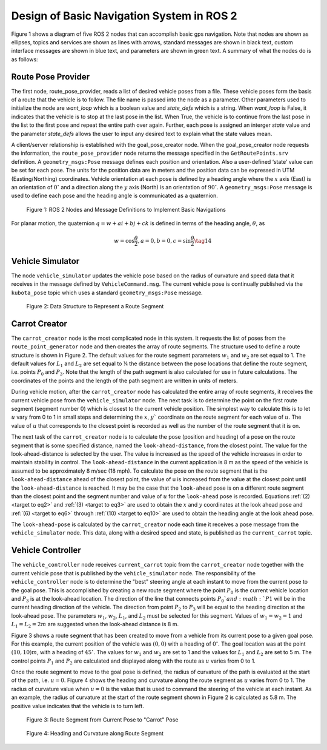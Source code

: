 Design of Basic Navigation System in ROS 2
==========================================
Figure 1 shows a diagram of five ROS 2 nodes that can accomplish basic gps navigation.  Note that nodes are shown as ellipses, topics and services are shown as lines with arrows, standard messages are shown in black text, custom interface messages are shown in blue text, and parameters are shown in green text. A summary of what the nodes do is as follows:

Route Pose Provider
^^^^^^^^^^^^^^^^^^^^^
The first node, route_pose_provider, reads a list of desired vehicle poses from a file.  These vehicle poses form the basis of a route that the vehicle is to follow.  The file name is passed into the node as a parameter.   Other parameters used to initialize the node are *want_loop* which is a boolean value and *state_defs* which is a string.  When *want_loop* is False, it indicates that the vehicle is to stop at the last pose in the list.  When True, the vehicle is to continue from the last pose in the list to the first pose and repeat the entire path over again.  Further, each pose is assigned an interger *state* value and the parameter *state_defs* allows the user to input any desired text to explain what the state values mean.

A client/server relationship is established with the goal_pose_creator node.  When the goal_pose_creator node requests the information, 
the ``route_pose_provider`` node returns the message specified in the ``GetRoutePoints.srv`` definition.  A ``geometry_msgs:Pose`` message defines each position and 
orientation.  Also a user-defined ‘state’ value can be set for each pose.  The units for the position data are in meters and the position data 
can be expressed in UTM (Easting/Northing) coordinates.  Vehicle orientation at each pose is defined by a heading angle where the
:math:`x` axis (East) is an orientation of :math:`0^{\circ}` and a direction along the :math:`y` axis (North) is an orientation of :math:`90^{\circ}`.  
A ``geometry_msgs:Pose`` message is used to define each pose and the heading angle is communicated as a quaternion.  

.. figure:: images/gps_nav2.jpg
    :alt: ROS 2 Nodes and Message Definitions to Implement GPS Navigation
    :width: 100%

    Figure 1: ROS 2 Nodes and Message Definitions to Implement Basic Navigations

For planar motion, the quaternion :math:`q = w + a i + b j + c k` is defined in terms of the heading angle, :math:`\theta`, as

.. _target to eq14:

.. math:: 

    w = \cos{\dfrac{\theta}{2}}, a=0, b=0, c=\sin{\dfrac{\theta}{2}} \tag{14}

Vehicle Simulator
^^^^^^^^^^^^^^^^^
The node ``vehicle_simulator`` updates the vehicle pose based on the radius of curvature and speed data that it receives in the message 
defined by ``VehicleCommand.msg``.  The current vehicle pose is continually published via the ``kubota_pose`` topic which uses a standard 
``geometry_msgs:Pose`` message.

.. figure:: images/Fig2_4.png
    :alt: Data Structure to Represent a Route Segment
    :width: 50%

    Figure 2: Data Structure to Represent a Route Segment

Carrot Creator
^^^^^^^^^^^^^^
The ``carrot_creator`` node is the most complicated node in this system.  It requests the list of poses from the ``route_point_generator``
node and then creates the array of route segments.  The structure used to define a route structure is shown in Figure 2.  The 
default values for the route segment parameters :math:`w_1` and :math:`w_2` are set equal to 1.  The default values for :math:`L_1` and :math:`L_2` are set equal to ¼ 
the distance between the pose locations that define the route segment, i.e. points :math:`P_0` and :math:`P_3`.  Note that the length of the path segment 
is also calculated for use in future calculations.  The coordinates of the points and the length of the path segment are written in units of meters.

During vehicle motion, after the ``carrot_creator`` node has calculated the entire array of route segments, it receives the current 
vehicle pose from the ``vehicle_simulator`` node.  The next task is to determine the point on the first route segment (segment number 0) 
which is closest to the current vehicle position.  The simplest way to calculate this is to let :math:`u` vary from 0 to 1 in small steps and 
determining the :math:`x`, :math:`y`` coordinate on the route segment for each value of :math:`u`.  The value of :math:`u` that corresponds to the closest point is recorded 
as well as the number of the route segment that it is on.  

The next task of the ``carrot_creator`` node is to calculate the pose (position and heading) of a pose on the route segment that 
is some specified distance, named the ``look-ahead-distance``, from the closest point.  The value for the look-ahead-distance is selected by the user.  
The value is increased as the speed of the vehicle increases in order to maintain stability in control.  
The ``look-ahead-distance`` in the current application is 8 m as the speed of the vehicle is assumed to be approximately 8 m/sec (18 mph).  
To calculate the pose on the route segment that is the ``look-ahead-distance`` ahead of the closest point, the value of u is increased from 
the value at the closest point until the ``look-ahead-distance`` is reached.  It may be the case that the ``look-ahead`` pose is on a different route 
segment than the closest point and the segment number and value of :math:`u` for the ``look-ahead`` pose is recorded.  Equations :ref:`(2) <target to eq2>` and :ref:`(3) <target to eq3>` are used to 
obtain the :math:`x` and :math:`y` coordinates at the look ahead pose and :ref:`(6) <target to eq6>` through :ref:`(10) <target to eq10>` are used to obtain the heading angle at the look ahead pose.

The ``look-ahead-pose`` is calculated by the ``carrot_creator`` node each time it receives a pose message from the ``vehicle_simulator`` node. 
This data, along with a desired speed and state, is published as the ``current_carrot`` topic. 

Vehicle Controller
^^^^^^^^^^^^^^^^^^
The ``vehicle_controller`` node receives ``current_carrot`` topic from the ``carrot_creator`` node together with the current 
vehicle pose that is published by the ``vehicle_simulator`` node.  The responsibility of the ``vehicle_controller`` node 
is to determine the "best" steering angle at each instant to move from the current pose to the goal pose.  This is 
accomplished by creating a new route segment where the point :math:`P_0` is the current vehicle location and :math:`P_3` is at the 
look-ahead location.  The direction of the line that connects points :math:`P_0`and :math:`P1` will be in the current heading 
direction of the vehicle.  The direction from point :math:`P_2` to :math:`P_3` will be equal to the heading direction at the 
look-ahead pose.  The parameters :math:`w_1`, :math:`w_2`, :math:`L_1`, and :math:`L_2` must be selected for this segment.  Values 
of :math:`w_1 = w_2 = 1` and :math:`L_1 = L_2 = 2 m` are suggested when the look-ahead distance is 8 m.

Figure 3 shows a route segment that has been created to move from a vehicle from its current pose to a given goal pose.  
For this example, the current position of the vehicle was :math:`(0, 0)` with a heading of :math:`0^{\circ}`.  The goal location was at the 
point :math:`(10, 10) m`, with a heading of :math:`45^{\circ}`.  The values for :math:`w_1` and :math:`w_2` are set to 1 and the values for :math:`L_1` and :math:`L_2` are set to 5 m.  
The control points :math:`P_1` and :math:`P_2` are calculated and displayed along with the route as :math:`u` varies from 0 to 1.

Once the route segment to move to the goal pose is defined, the radius of curvature of the path is evaluated at
the start of the path, i.e. :math:`u = 0`.  Figure 4 shows the heading and curvature  along the route segment as :math:`u` 
varies from 0 to 1.  The radius of curvature value when :math:`u =0` is the value that is used to command the steering of the 
vehicle at each instant.  As an example, the radius of curvature at the start of the route segment shown in Figure 2 is 
calculated as 5.8 m. The positive value indicates that the vehicle is to turn left.

.. figure:: images/Fig3_4.png
    :alt: Route Segment from Current Pose to "Carrot" Pose
    :width: 50%

    Figure 3: Route Segment from Current Pose to "Carrot" Pose

.. figure:: images/Fig4_4.png
    :alt: Heading and Curvature along Route Segment
    :width: 50%

    Figure 4: Heading and Curvature along Route Segment
